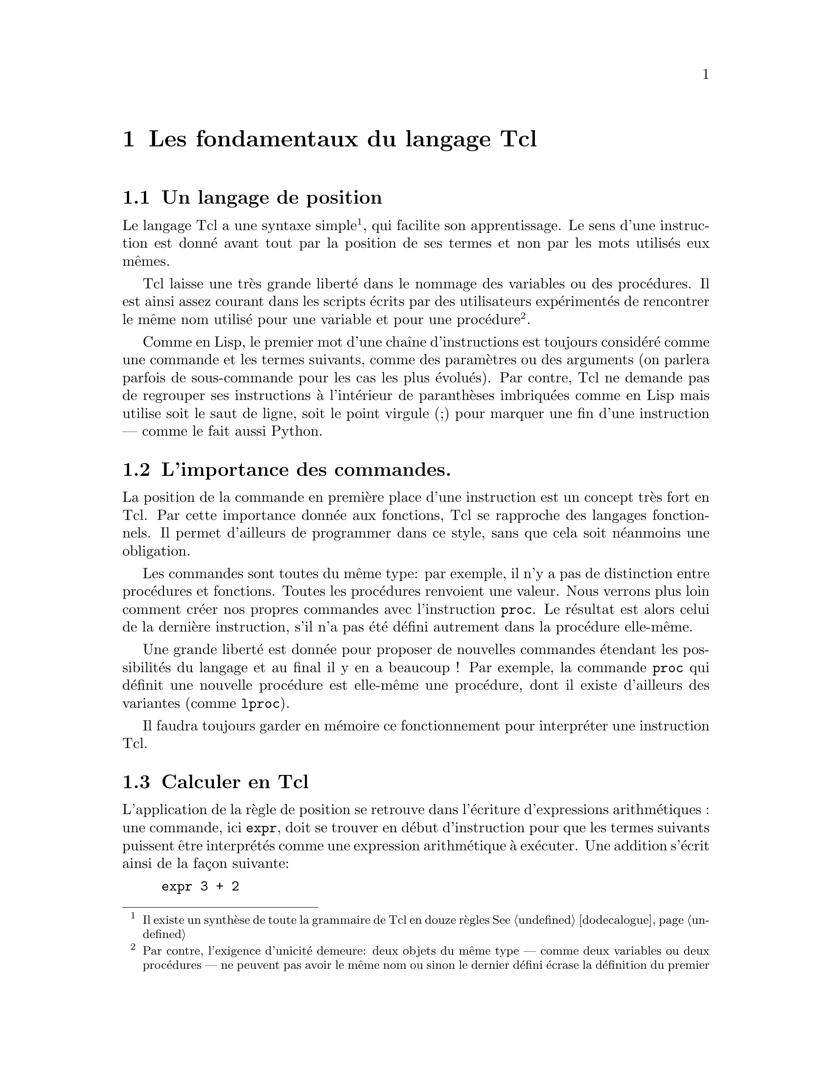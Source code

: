 @c -*- coding: utf-8-unix; mode: texinfo; mode: auto-fill -*-
@c typographie française :    «   » … ’

@node Les fondamentaux du langage Tcl
@chapter Les fondamentaux du langage Tcl


@node Un langage de position
@section Un langage de position
@cindex Langage de position

Le langage Tcl a une syntaxe simple@footnote{Il existe un synthèse de
toute la grammaire de Tcl en douze règles
@xref{dodecalogue}},
qui facilite son apprentissage. Le sens d’une instruction est donné avant
tout par la position de ses termes et non par les mots utilisés eux
mêmes.

Tcl laisse une très grande liberté dans le nommage des variables ou des
procédures.  Il est ainsi assez courant dans les scripts écrits par des
utilisateurs expérimentés de rencontrer le même nom utilisé pour une
variable et pour une procédure@footnote{Par contre, l’exigence d’unicité
demeure@w{}: deux objets du même type --- comme deux variables ou deux
procédures --- ne peuvent pas avoir le même nom ou sinon le dernier
défini écrase la définition du premier}.

Comme en Lisp, le premier mot d’une chaîne d’instructions est toujours
considéré comme une commande et les termes suivants, comme des
paramètres ou des arguments (on parlera parfois de sous-commande pour
les cas les plus évolués). Par contre, Tcl ne demande pas de regrouper
ses instructions à l’intérieur de paranthèses imbriquées comme en Lisp
mais utilise soit le saut de ligne, soit le point virgule (;) pour
marquer une fin d’une instruction --- comme le fait aussi Python.


@node L’importance des commandes
@section L’importance des commandes.

La position de la commande en première place d’une instruction est un
concept très fort en Tcl. Par cette importance donnée aux fonctions, Tcl
se rapproche des langages fonctionnels. Il permet d’ailleurs de
programmer dans ce style, sans que cela soit néanmoins une obligation.

Les commandes sont toutes du même type: par exemple, il n’y a pas de
distinction entre procédures et fonctions. Toutes les procédures
renvoient une valeur. Nous verrons plus loin comment créer nos propres
commandes avec l’instruction @code{proc}. Le résultat est alors celui de
la dernière instruction, s’il n’a pas été défini autrement dans la
procédure elle-même.

Une grande liberté est donnée pour proposer de nouvelles commandes
étendant les possibilités du langage et au final il y en a beaucoup !
Par exemple, la commande @code{proc} qui définit une nouvelle procédure
est elle-même une procédure, dont il existe d’ailleurs des variantes
(comme @code{lproc}).

Il faudra toujours garder en mémoire ce fonctionnement pour interpréter
une instruction Tcl.


@node Calculer en Tcl
@section Calculer en Tcl
@findex expr

L’application de la règle de position se retrouve dans l’écriture
d’expressions arithmétiques : une commande, ici @code{expr}, doit se
trouver en début d’instruction pour que les termes suivants puissent
être interprétés comme une expression arithmétique à exécuter. Une
addition s’écrit ainsi de la façon suivante@w{}:

@cindex opération arithmétique
@findex expr
@example
expr 3 + 2
@end example

La commande @code{expr} s’applique d’abord à une chaîne de caractères
@code{3 + 2}. La commande reconnait que cette chaîne est une expression
arithmétique, fait le tri entre ce qui peut être interprété comme un
opérateur et ce qui doit être intérprété comme un nombre et fait
l’opération. Tcl n’utilise que des chaînes de caractères, qu’il
convertit en nombre si besoin.

Tcl reconnait tous les formats numériques classiques (@code{4},
@code{4.1}, @code{4e2} ..) sont tous reconnus.

@example
set a 5e3
5e3
expr $a + 1
5001.0
@end example

Nous reverrons plus loin les fonctions @code{puts} et @code{append} qui
permettent d’ajouter un élément à une chaîne de caractères. On peut
mélanger les expressions numériques avec des expressions s’appliquant à
des chaînes.

@example
set b 3
puts $b
@result{} 3
append b 4
@result{} 34
expr $b / 4
@result{} 8
expr $b / 4.0
@result{} 8.5
@end example

La première division est une division entière, car elle ne fait
intervenir que des entiers. En divisant par @code{4.0}, j’introduis un
flottant (en notation décimale), ce qui donne un résultat plus proche de
nos attentes usuelles.

Tcl n’est pas un langage typé, parceque toutes les variables sont prises
par défaut comme des chaînes de caractères. Mais quand la chaîne est
dans un format numérique reconnu et que la fonction est adaptée à une
manipulation numérique, la variable est remplacée par sa valeur
numérique.


@node Les caractères spéciaux de Tcl
@section Les caractères spéciaux de Tcl
@cindex caractères spéciaux

Il existe tout de même des caractères spéciaux, qui ont des
significations particulières. La plupart de ces règles se retrouve
dans le dodécalogue
@footnote{@ref{dodecalogue}}.

@itemize
@kindex SPC
@item
l’espace termine un mot.

@kindex ;
@item
le point virgule (;) termine une instruction (sauf si en commentaire).

@kindex RL
@item
le retour à la ligne termine une instruction (sauf si échappé,
voir ci dessous).


@kindex \
@item
La barre oblique inverséee (\) ('antislash' en Anglais) est le caractère
d’échappement.  Elle signifie que le caractère directement accolé va
être substitué.  On retrouve les règles utilisées dans un shell Bash. Un
cas particulier important est le retour à la ligne qui perd se
signification de fin d’instruction quand il est accolé à cette barre
oblique. Ceci permet d’interrompre une instruction longue pour l’écrire
sur plusieurs lignes. Dans les chaînes de texte, on utilise aussi
souvent @code{\n} qui insère un retour à la ligne. (pour les autres cas:
@ref{dodecalogue}).

@kindex #
@item
Le caractère dièse (#) placé en début d’instruction (sans compter les
espaces) signifie que toute la ligne est un commentaire. Il peut donc
être en début de ligne ou après un point virgule (;). Attention, les
caractères qui vont par paires doivent être équilibrés dans les
commentaires : il faut assimiler le caractère @code{#} au nom d’une
fonction qui voudrait dire 'ne rien faire' (voir plus loins les
procédures Tcl@footnote{Diviser le script en procédures}).

@kindex $
@item
le signe dollard ($) Le signe dollard collé devant un mot signifie que
ce mot est une variable et renvoie alors le contenu de la variable, (on
peut parler de déréférencement, toute les variables Tcl se comporte
comme des pointeurs).

@kindex ()
@item
les paranthèses () déterminent les indices des vecteurs
associatifs@footnote{Vecteurs associatifs} ou regroupe des expressions
arithmétiques ou logiques.

@kindex ::
@item
les doubles doubles-points (::) servent à construire les chemins vers
les espaces de noms (@ref{Isoler dans des espaces de noms}).

@kindex . et :
@item
le point (.) et le double point seul (:) interrompent une substitution.
Dans l’exemple ci-dessous, on utilise le point pour faire une notation indicée
se rapprochant de ce qu’on peut faire avec des vecteurs associatifs.
@example
foreach P @{A B C@} X @{10 20 30@} @{
  set $P.X $X
  set $P.Y [expr 2*$X + 1]
@}
foreach P @{A B C@} @{
  puts "$P: [set P.X] , [set $P.Y]''
@}
@result{} A: 10 , 21
@result{} A: 20 , 41
@result{} A: 30 , 61
@end example
Les vecteurs associatifs seraient plus pratiques à utiliser pour ce cas
simple. Par contre quand on peut utiliser des mofifs
@footnote{@ref{Trouver et sélectionner des fichiers (glob)}}, comme par exemple avec les
commandes qui concernent les indices des vecteurs associatifs (comme 
@code{array get}@footnote{@ref{array get}} ou
@code{array unset}@footnote{@ref{array unset}})
cette notation peut être utile.
@end itemize

Nous verrons plus loin les caractères servant aux regroupements de mots
(@code{@{@}} et @code{""}).


@node Variables & valeurs
@section Variables & valeurs
@cindex Variables & valeurs

La distinction entre le nom d’une variable et sa valeur est point clé en
Tcl. Par économie, on simplifiera ces termes en variable & valeur et on
pourrait aussi utiliser la notion de contenant & contenu.

@cindex pointeur
@cindex indirection
@cindex déréférencement
Des langages comme le C possèdent la notion de variable, valeur et de
pointeur. Les pointeurs permettent de référencer un contenant (une
adresse mémoire) et son contenu par déréférencement ou indirection. Tcl
n’emploie pas le terme de pointeur, mais en Tcl, toutes les variables
se comportent déjà comme des pointeurs.

En effet, chaque fois qu’on crée un variable @code{a} (le contenant), sa
valeur (le contenu) est toujours désignée par le préfixe d’indirection
@code{$} (@code{$a}). Cette possibilité de désigner soit le contenant,
soit le contenu d’une même variable couvre la majorité des besoins
usuels d’un pointeur.

Nous verrons ainsi que les commandes s’appliquent tantôt aux noms des
variables tantôt à leur valeur par le simple ajout de ce caractère
@code{$} d’indirection.


@node Initialiser une variable ('set')
@section Initialiser une variable (@code{set})
@findex set
@cindex initialiser une variable

Les variables n’ont pas besoin d’être déclarées et aucune vérification
n’est faite à ce niveau. Quasiment n’importe quel mot peut devenir une
variable.

Utilisée en introduction d’une portion de code, la commande
d’initialisation de valeur @code{set} peut permettre de rajouter de la
clareté en retrouvant les habitudes des langages forçant les
déclarations préliminaires de variables, mais ce ne seront jamais de
véritables déclarations, car aucune vérification n’est faite ensuite
pour garantir que le code qui suit n’utilisera que ces variables
initialisées.

Cette commande associe donc simplement un nom de variable à son contenu
de la manière suivante pour la variable nommée ici @code{a}.

@example
set a 5
@end example

Si le contenu n’est pas donné, la commande @code{set} renvoie alors le
contenu actuel de la variable.@footnote{Avant que le signe d’indirection
@code{$} ne soit introduit dans le langage, il fallait d’ailleurs
toujours utiliser cette forme par accéder à la valeur d’une variable
comme avec l’expression @code{puts "la valeur est : [set a]"}}

@example
set a
@result{} 5
@end example

En réalité, cette commande @code{set} sans argument était utilisée avant
l’introduction du signe @code{$} comme signe de déréférencement. Et on
peut imbriquer les commandes @code{set} pour faire aussi des références
de références.

@example
set i 42
@result{} 42
set ip i
@result{} i
set ipp ip
@result{} ip
set ippp ipp
@result{} ipp
puts "hello, [set [set [set [set ippp]]]]"
@result{} hello, 42
@end example

Le signe dollard @code{$} remplaçant la commande @code{set} a ainsi la
même fonction que l’astérisque @code{*} en C. En C, on parle de
pointeur. Avec Tcl, on dira tout simplement une référence.

Une remarque pour finir sur ce sujet : un déférencement a besoin que la
variable qu’il référence existe. Ainsi, si la variable @code{b} n’existe
pas, la commande suivante échoue.

@example
set b
@result{} can’t read "b": no such variable
@end example


@node Vérifier si une variable existe avec 'info exists'
@section Vérifier si une variable existe avec @code{info exists}.
@findex info exists

La méthode adéquate pour savoir si une variable existe est la commande
@code{info exist} qui est simple à utiliser.

@example
info exist b
@result{} 0
info exist a
@result{} 1
@end example

Cette commande qui retourne 0 ou 1 (l’équivalent d’un bouléen en Tcl)
peut être intégrée dans un test logique comme nous le verrons plus
loin@footnote{@ref{Les expressions logiques}}. Elle fait partie d’une
série des commandes d’introspection, qui sont une des caractéristiques
clé de Tcl
@ref{Introspection avec la commande 'info'}.


@node Montrer le contenu d’une variable avec 'puts'.
@section Montrer le contenu d’une variable avec @code{puts}.
@findex puts

La fonction de la commande @code{puts} est d’afficher une chaîne de
caractères sur la sortie par défaut. Cette sortie est par défaut la
console sur laquelle on exécute le script, mais nous verrons qu’on peut
aussi le faire dans un fichier
@ref{Lire un fichier et y écrire}.

@example
puts "ceci est une chaîne de caractères"
@result{} ceci est une chaîne de caractères
@end example

Comme les variables sont des chaînes, cette commande peut donc servir
à visualiser la contenu d’une variable en la préfixant avec @code{$}.

@example
puts $a
@result{} 5
@end example

Cette commande possède l'option @code{-nonewline} qui permet d'empêcher
d'insérer le saut de ligne qui termine l'affichage de la chaîne de
caractère. On l'utilise typiquement pour concaténer des sorties, qui
sinon seraient affichées sur plusieurs lignes.

@example
puts -nonewline a; puts -nonewline b; puts c
@result{} abc
@end example



@node Effacer une variable ('unset')
@section Effacer une variable (@code{unset})

@findex unset
La commande @code{unset} est la commande inverse qui permet de libérer
un nom de variable. Il n'y a pas vraiment de risque de fuite de mémoire
en Tcl. Cette action sert surtout à ne pas ré-utiliser plus tard une
variable, dont on aurait oublié la signification et le contenu.

@example
set a 5
@result{} 5
unset a
@result{}
puts $a
@result{} can't read "a": no such variable
@end example

Dans les versions récentes de Tcl, on peut utiliser l'option
@code{-nocomplain} qui fera que la commande @code{unset} ne renverra pas
de message d'erreur si on essaye de supprimer une variable qui n’existe
pas.

@example
unset z
@result{} can't unset "z": no such variable
unset -nocomplain z
@result{}
@end example

On peut aussi supprimer plusieurs variable en même temps.

@example
unset -nocomplain -- a b c
@end example

Le signe @code{--} sert à signifier la fin des options, au cas où une
variable aurait le même nom qu'une option.


@node Les noms de variables
@section  Les noms de variables
@cindex Les noms de variables

Tcl permet une grande liberté dans les noms de variables. On peut
utiliser des caractères sortant de l’ASCII comme les caractères
accentués.

@example
set forêt 12
@result{} 12
puts $forêt
@result{} 12
@end example

Maintenant, Tcl dépend pour cela du comportement de la fonction C
@code{isalnum} pour la reconnaissance de caractère. Donc l’exemple
précédent peut dépendre de la plateforme, du shell utilisé et même de la
localisation déclarée dans le système. S’il y a une difficulté avec un
caractère accentué qui ne serait pas reconnu, on peut toujours utiliser
les accolades. On a alors la formulation suivante, qui fonctionne malgré
la difficulté de reconnaissance venant du caractère accentué..

@example
puts $@{forêt@}
@result{} 12
@end example

On peut utiliser des caractères numériques comme noms de variables et
aboutir à ce genre de charabia (déconseillé):

@example
set 23 4
puts $23
@result{} 4
expr $23 + 2
@result{} 6
@end example

On peut aussi introduire des espaces dans le nom d’une commande. Il faut
simplement utiliser ensuite des accolades pour s’y référer.

@example
set @{set variable name@} 2
@result{} 2
puts $@{set variable name@}
@result{} 2
@end example

Les accolades ont neutralisée l’expression qui aurait sinon exécuté une
commande. Ici, cette expression est devenue un nom de variable. Bien
sûr, ce genre de programmation est à éviter dans la pratique !

Nous avons aussi vu que le point dans un nom de variable stoppe la
substitution.

@example
set a var
@result{} var
set $a.b 2
@result{} 2
puts $a.b
@result{} var.b
@end example

pour retrouver la valeur de la variable @code{var.b} en passant par la
variable @code{a}, il faut utiliser @code{set} qui donne la valeur d’une
variable.

@example
set $a.b
@result{} 2
@end example

On peut bien sûr rajouter la commande @code{puts}, si on a besoin de
passer par une commande de type interface, mais cela ne rajoute pas
grand chose ici.

@example
puts [set $a.b]
@result{} 2
@end example


@node Regroupement substitutions et exécution
@section Regroupement substitutions et exécution

@cindex substitutions
@kindex @{@}
@kindex []
@kindex ""

Tcl regroupe les variables pour construire progressivement des
expressions complexes en utilisant trois couples de caractères
spéciaux.

@table @code
@item Les accolades: @{@}
Les mots entre accolades forment un ensemble qui sera interprété comme
un seul mot.

@item Les double guillemets: ""
Les mots entre guillemets seront aussi regroupés pour être considérés
comme un seul mot, mais auparavant les mots commençant par @code{$}
seront remplacés par la valeur de la variables qu’ils représentent.

@item Les crochets: []
Les mots entre crochet seront interprétés comme une phrase Tcl à
exécuter. Le premier mot sera donc interprété comme une commande et la
phrase sera remplacée par le résultat de cette commande.
@end table

Notons que l’apostrophe simple (') n’a pas de signification particulière
en Tcl, ce qui peut être contraire à des habitudes prises avec d’autres
langages de script (comme le shell bash ou le langage Python).


@node Les opérateurs
@section les opérateurs

@cindex opérateurs

Les expressions arithmétiques ou logiques utilisent des opérateurs
classiques qu’on retrouvent dans beaucoup de langages de programmation.


@node Les opérateurs de calculs arithmétiques
@subsection Les opérateurs de calculs arithmétiques
@cindex opérateurs arithmétiques

@ftable @code
@item - +
la sous-traction et l’addition

@item * /
la multiplication et la division

@item %
le modulo ou reste de la division euclidienne

@item **
la mise en exposant
@end ftable


@node Les opérations binaires
@subsection Les opérations binaires
@cindex opérations binaires

Ils servent pour les opérations de bas niveau sur les bits.

@ftable @code
@item &
un 'et' binaire

@item |
un 'ou' binaire

@item ~
négation

@item ^
ou exclusif

@item << >>
décalage de bit à gauche (multiplie par deux) ou à droite (divise par
deux)
@end ftable


@node Les opérateurs pour les tests logiques
@subsection Les opérateurs pour les tests logiques
@cindex opérateurs pour les tests logiques

Ils servent à construire les opérations logiques

@ftable @code
@item ==
égalité

@item !=
inégalité

@item > <
supérieur, inférieur

@item >=  =<
supérieur ou égal, inférieur ou égal
@end ftable


@c @node Les opérateurs booléens
@ftable @code
@item &&
le 'et' logiques

@item !
la négation

@item ||
le 'ou' logique

@item x?y:z
le si-alors-sinon comme en language C (voir plus loin)

@end ftable

Attention, les expressions logiques ne s’imbriquent pas bien avec les
accolades.

On n’écrira pas :
@example
if @{$a == $b@} || @{$a == $c@} @{ ...@} 
@end example

mais on écrira :
@example
if @{$a == $b || $a == $c@} @{ ...@} 
@end example

Le signe 'ou logique' (@code{||}) rassemble les tronçons d'expressions
logiques en une seule et c'est cette dernière qui est testée et non pas
les tronçons un à un avec ensuite un 'ou logique'.


@node Les opérateurs sur les chaînes de caractères
@subsection Les opérateurs sur les chaînes de caractères
@cindex opérateurs sur les chaînes de caractères

On évite d’utiliser les opérateurs numériques sur des chaînes de
caractères. Bien que cela soit souvent possible, l’expression n’est
alors pas très optimisée à cause des traductions de type qu’elle
sous-entend en tâche de fond. Il vaut mieux utiliser des opérateurs de
chaînes comme ceux qui suivent (ou les différentes sous fonctions de la
commande @code{string} comme @code{string equal} ou @code{string length},
comme nous le verrons plus loin).

@table @code
@item chaine1 chaine2
concatène les deux chaînes en une seule

@item chaine1 eq chaine2
test d’égalité

@item chaine1 ne chaine2
test d’inégalité
@end table


@node Les expressions logiques
@section Les expressions logiques
@cindex expressions logiques

Les expressions logiques sont un sous ensemble des expressions
arithmétiques.  Elles apparaissent donc comme agument d’une commande
@code{expr} oubien après une expression de test logique, que nous allons
voir juste après (les @code{if/else} et @code{switch}). Ces expressions
ont un résultat numérique qui est soit @code{0}, qui signifie faux (mais
qu’on peut aussi l’écrire @code{false} ou @code{f}) soit une autre
valeur non-nulle (le plus souvent néanmoins le @code{1}) qui représente
le vrai (ou encore @code{true} ou @code{t}).@footnote{il faudra faire
attention car certaines fonctions retournent aussi parfois un @code{-1}
pour indiquer une erreur, qu’il faudra ensuite traduire en vrai ou faux
selon le contexte.}.


@node if/else/elseif
@subsection if/else/elseif
@findex if
@findex else


La construction obéit aux constructions en blocs.

@example
if @{condition@} @{
  ...
@} else @{
  ...
@}
@end example

Le terme @code{else} n’est pas obligatoire et on l’oublie souvent. La
saut à la ligne après l’accolade qui ouvre le bloc d’instruction est une
pratique courante pour clarifier le code.

@example
if @{(subCond1 || subCond2 ) && subCond3@} @{
  ...
@} @{
  ...
@}
@end example

@findex elseif
On peut aussi avoir à empiler plusieur @code{if} et il existe alors
@code{elseif}.

@example
if @{cond1@} @{
  ...
@} elseif @{cond2@} @{
  ...
@} else @{
  ...
@}
@end example


@node test en une ligne
@subsection alternative de test en une ligne
@findex expr x?y:z

La test logique classique @code{if cond @{expr1@} else @{expr2@}} peut être
synthétisée en une expression arithmétique.

@example
expr cond? expr1 : expr2
@end example

Cette forme permet d’être synthétique, ce qui peut avoir un avantage
dans certains cas. Mais attention aux espaces, bien tester l’expression avant de l’utiliser.

@example
set a 5
set b 5
puts [expr $a>$b?"a le plus grand":"b le plus grand"]
@end example


@node switch
@subsection switch
@findex switch

Quand on a plusieurs cas à décider, le @code{switch} est une bonne
solution.

@example
switch variable @{
  choix1 @{
         ...
  @}
  choix2 @{
         ...
  @}
  default @{
         ...
  @}
@}
@end example

Le dernier choix est le choix par défaut (optionnel), qui s’applique si aucun des autres choix ne convient.

La commande @code{switch} a des options qui se mettent alors avant la
variable. Pour être sûr qu’il n’y ait pas de confusion, on peut terminer
la série des options par @code{--}.

@example
switch option -- variable @{ ...
@end example

Les options sont les suivantes.

@table @code
@item -exact
La variable doit correspondre exactement

@item -nocase
La comparaison est insensible à la casse

@item -glob
La variable correspond avec les règles de correspondance globale (comme
pour les fichiers).

@item -regexp
La variable correspond avec une expression régulière.

@item --
La dernière option qui sert à fermer la définition de l’option pour ne
pas confondre avec la variable qui suit.
@end table

@c https://www.tcl.tk/man/tcl/TclCmd/switch.html

La commande @code{switch} a des règles particulières pour les
commentaires qui ne doivent pas être sur les lignes où se trouvent les
choix mais les suivantes (si besoin).

Si on veut regrouper plusieurs choix, il suffit de remplacer le corps du
premier choix par @code{-}. Si ce cas se réalise, c’est le corps
correspondant au choix suivant qui est exécuté.

@example
set a 1
switch $a 1 - 2 @{format 1@} 3 @{format 3@} default @{format 9@}
@result{} 1
@end example



@node Les boucles
@section Les boucles de récursion

Comme les autres langage, Tcl a aussi ses boucles de répétition.

@node Les boucles 'for'
@subsection boucle @code{for}
@findex for

elles se construisent avec une variable (qu’on qualifie parfois de muette).

@example
for @{set i 0@} @{$i<end@} @{incr i@} @{
  ...
@}
@end example


@node Les boucles 'while'
@subsection boucle @code{while}
@findex while

Il s’agit de la boucle tant que

@example
set x 0
while @{$x < 5@} @{
  set x [expr $x + $x +1]
  puts "X: $x"
@}
@end example

@findex until
Il n'y a pas d'expression @code{until} en tcl pour faire une boucle ou
le test est à la fin comme dans l'expression suivante.

@example
do @{ .... @} until @{test@}
@end example

Il existe des solutions pour écrire à la place.

@example
do @{ .... @} while @{test@}
@end example

Mais il faut développer alors une commande @code{do} qui n'existe pas.

Ces boucles permettent de toujours faire une première boucle, ce qui
peut être intéressant pour y faire des initialisations et avoir un code
plus compact. Mais ici, on peut utiliser ce genre de boucles très simples,
qui reviennent au même.

@example
while 1  @{
  ....
  if @{test@} break
@} 
@end example



@node Les boucles 'foreach'
@subsection boucle @code{foreach}
@findex foreach

Nous le reverrons ensuite avec les listes, il s’agit de boucler sur une liste de termes prédéfinis.

@example
set total 0
foreach num @{1 2 3 4@} @{
  set total [expr $total + $num]
@}
puts "le total est $total"
@}
@end example

On peut aussi utiliser plusieurs indices en même temps.

@example
foreach x @{1 2 3@} y @{un deux trois@} @{puts "$x = $y"@}
@result{} 1 = un
@result{} 2 = deux
@result{} 3 = trois
@end example

Mais nous verrons plus loin que cette méthode doit être reservée aux cas
simples comme celui ci, car tout repose sur le fait que l’ordre est
conservé et correspond à ce que l’on attend.

Si la liste est formée de couples, on peut aussi faire ainsi.

@example
foreach @{key value@} @{un choux deux carotte trois fenouille@} @{
   puts "$key : $value"
@}
@result{} un : choux
@result{} deux : carotte
@result{} trois : fenouille
@end example

Une remarque générale pour éviter une erreur courante. On peut utiliser
les boucles pour construire une variable.

@example
# boucle pouvant aboutir à une erreur
foreach  l $element @{
  set resultat [lappend resultat $l]
@}
puts $resultat
@end example

Mais si pour une raison ou une autre, on ne passe jamais dans la boucle,
on a alors le message d’erreur.
@example
can't read "resulat": no such variable
@end example

La bonne façon de s’en prémunir est de déclarer la variable à construire
avant la boucle. Ceci a deux avantages: être sûr que la variable n’avait
pas une autre valeur de départ que celle prévue et lui donner réellement
une valeur de départ.

@example
# boucle renforcée
set resultat @{@}
foreach  l $element @{
  set resultat [lappend resultat $l]
@}
puts $resultat
@end example




@node L’interruption de boucle 'continue'
@subsection L’interruption de boucle @code{continue}

La commande @code{continnue} interrompt l’exécution d’une boucle pour
passer à l’itération suivante.

@example
set a 5
set res @{@}
while @{$a > 0@} @{
  incr a -1
  if @{$a == 2@} continue
  lappend res $a
@}
set res
@result{} 4 3 1 0
set a
@result{} 0
@end example

La variable d’itération (ici @code{a}) va jusqu’à sa valeur finale, mais
une boucle a été sautée (celle correspondant à @code{a == 2}).

@node L’interruption de boucle 'break'
@subsection L’interruption de boucle @code{break}

La commande @code{break} interromp complètement l’exécution d’une boucle
et ressort vers l’instruction qui suit.

@example
set a 5
set res @{@}
while @{$a > 0@} @{
  incr a -1
  if @{$a == 2@} break
  lappend res $a
@}
set res
@result{} 4 3
set a
@result{} 2
@end example

La boucle n’est pas allée jusqu’au bout et s’est interrompue à la valeur
@code{2}.


@node Agrégation des variables
@section Agrégation des variables.
@cindex variables agrégées

Le langage ne permettrait pas d’aller bien loin s’il ne proposait pas
les variables agrégées qui sont construites à partir des variables
'scalaires' que nous avons vues. Voici une présentation courte des trois
principales et nous reviendrons ensuite plus en détail dessus.

@c @itemize @bullet
@c @item les chaînes

@c @item les listes

@c @item les vecteurs associatifs

@c @item les dictionnaires
@c @end itemize

@node Listes
@subsection Les listes.
@cindex liste
@findex list

Les listes peuvent se construire avec le commande @code{list} ou tout
simplement en écrivant la liste comme des mots entre accolades.

@example
set maListe [list a b c]
puts $maListe
@result{} a b c
set monAutreListe @{a b c@}
puts $monAutreListe
@result{} a b c
@end example

Une liste est un groupe de mots, comme une chaîne. On peut donc traiter
un groupe de mots comme une chaîne ou une liste, tout dépendra des
fonctionalités qu’on voudra obtenir.

Comme nous le verrons plus loin, beaucoup des fonctions de liste portent
un nom identique à une fonction de chaînes avec simplement le préfixe
@code{l}.


@node Dictionnaires
@subsection Dictionnaires
@cindex dictionnaire
@findex dict

Les dictionnaires correspondent à des listes de couples clés-valeurs.

@example
set mondico [dict create k1 v1 k2 v2 k3 v3]
@result{} k1 v1 k2 v2 k3 v3
@end example

Les dictionnaires vont être utiles quand l’accès séquentiel des listes
ne suffit plus. La commande @code{dict get} permet d’accéder directement
à un élément référencé par sa clé.

@findex dict get
@example
dict get $mondico k2
@result{} v2
@end example

@findex dict set
@findex dict unset
On peut aussi modifier, ajouter ou retirer un membre. En continuant sur
l’example précédant.

@example
dict set mondico k4 v4
@result{} k1 v1 k2 v2 k3 v3 k4 v4
dict set mondico k3 v3n
@result{} k1 v1 k2 v2 k3 v3n k4 v4
dict unset mondico k2
@result{} k1 v1 k3 v3n k4 v4
@end example

À noter que l’ordre des couples n’est pas pris en compte.
@code{@{k1 v1 k2 v2 k3 v3@}} et @code{@{k1 v1 k3 v3 k2 v2@}}
correspondent au même dictionnaire.

Nous reviendrons sur les dictionnaires de manière plus approfondie plus
loin.


@node Vecteurs associatifs
@subsection Les vecteurs associatifs.
@cindex vecteurs associatifs
@cindex tableaux associatifs

Les vecteurs associatifs (ou tableaux associatifs) correspondent à ce
qu’on retrouve couramment dans les autres languages, avec ici aucune
restriction particulière sur le nom de l’indice utilisé. Ils se
construisent en faisant suivre le nom de la variable par une paire de
parenthèses (donc sans espace devant la paranthèse ouvrante). On accède
ensuite aux éléments comme à des variables scalaires en utilisant cette
notation.

@example
set monVecteur(un)    "premier élément"
set monVecteur(deux)  "deuxième élément"
puts $monVecteur(un)
@result{} premier élément
@end example

@findex parray
La commande @code{parray} permet de visualiser le contenu d’un
vecteur sous le shell.

@findex parray
@example
parray monVecteur
@result{} monVecteur(deux) = deuxième élément
@result{} monVecteur(un)   = premier élément
@end example

(notez l’absence de substitution avec @code{$}: l’argument de la commande
@code{parray} est le nom du vecteur lui même et non son contenu).

@findex array set
On peut aussi remplir plus rapidement un vecteur grâce à des listes et
à la commande @code{array set}:

@example
array set monVecteur [list un "premier élément" deux "deuxième élément"]
@end example
